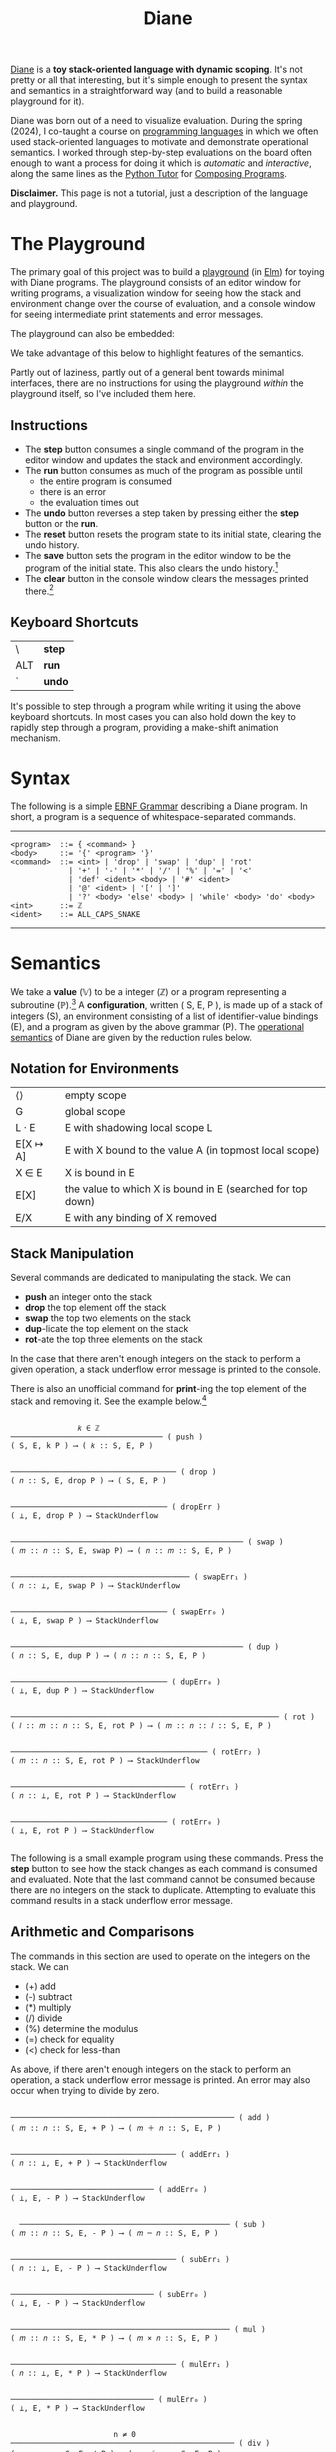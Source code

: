 #+title: Diane
#+HTML_HEAD: <link rel="stylesheet" type="text/css" href="indexStyle.css" />
#+HTML_HEAD: <script src="diane.js"></script>
#+OPTIONS: html-style:nil H:2 num:nil

[[https://github.com/nmmull/Diane][Diane]] is a *toy stack-oriented language with dynamic scoping*.  It's
not pretty or all that interesting, but it's simple enough to present
the syntax and semantics in a straightforward way (and to build a
reasonable playground for it).

Diane was born out of a need to visualize evaluation.  During the
spring (2024), I co-taught a course on [[https://nmmull.github.io/CS320/landing/Spring-2024/index.html][programming languages]] in which
we often used stack-oriented languages to motivate and demonstrate
operational semantics.  I worked through step-by-step evaluations on
the board often enough to want a process for doing it which is /automatic/ and
/interactive/, along the same lines as the [[https://pythontutor.com/cp/composingprograms.html#mode=edit][Python Tutor]] for [[https://www.composingprograms.com][Composing
Programs]].

*Disclaimer.* This page is not a tutorial, just a description of
the language and playground.

* The Playground
The primary goal of this project was to build a [[file:playground.html][playground]] (in [[https://elm-lang.org][Elm]])
for toying with Diane programs.  The playground consists of an editor
window for writing programs, a visualization window for seeing how the
stack and environment change over the course of evaluation, and a
console window for seeing intermediate print statements and error
messages.

The playground can also be embedded:
#+BEGIN_EXPORT html
  <div id="embed-example"></div>
  <script>
  var app = Elm.Main.init({
  node: document.getElementById('embed-example'),
  flags: {
  hasTrace: true,
  adjustable: false,
  program: `def SUMSQUARES {
    dup * swap dup * +
  }
  2 3 #SUMSQUARES @X
  X print`
  }});
  </script>
#+END_EXPORT
We take advantage of this below to highlight features of the
semantics.

Partly out of laziness, partly out of a general bent towards minimal
interfaces, there are no instructions for using the playground
/within/ the playground itself, so I've included them here.
** Instructions
+ The *step* button consumes a single command of the program in the
  editor window and updates the stack and environment accordingly.
+ The *run* button consumes as much of the program as possible until
  + the entire program is consumed
  + there is an error
  + the evaluation times out
+ The *undo* button reverses a step taken by pressing either the
  *step* button or the *run*.
+ The *reset* button resets the program state to its initial state,
  clearing the undo history.
+ The *save* button sets the program in the editor window to be the
  program of the initial state. This also clears the undo
  history.[fn:: Note that this only saves the program, not the whole
  program state.  When reseting, the stack and environment will be
  empty, but the inital program will be the most recently saved
  program.]
+ The *clear* button in the console window clears the messages printed
  there.[fn:: This cannot be undone.]

** Keyboard Shortcuts
| \   | *step* |
| ALT | *run*  |
| `   | *undo* |

It's possible to step through a program while writing it using the
above keyboard shortcuts.  In most cases you can also hold down the
key to rapidly step through a program, providing a make-shift
animation mechanism.

* Syntax
The following is a simple [[https://en.wikipedia.org/wiki/Extended_Backus–Naur_form][EBNF Grammar]] describing a Diane program.  In
short, a program is a sequence of whitespace-separated commands.

-----

#+begin_src
  <program>  ::= { <command> }
  <body>     ::= '{' <program> '}'
  <command>  ::= <int> | 'drop' | 'swap' | 'dup' | 'rot'
               | '+' | '-' | '*' | '/' | '%' | '=' | '<'
               | 'def' <ident> <body> | '#' <ident>
               | '@' <ident> | '[' | ']'
               | '?' <body> 'else' <body> | 'while' <body> 'do' <body>
  <int>      ::= ℤ
  <ident>    ::= ALL_CAPS_SNAKE
#+end_src

-----

* Semantics
We take a *value* (𝕍) to be a integer (ℤ) or a program representing a
subroutine (ℙ).[fn:: In other word, 𝕍 = ℤ ∪ ℙ.] A *configuration*,
written ( S, E, P ), is made up of a stack of integers (S), an
environment consisting of a list of identifier-value bindings (E), and
a program as given by the above grammar (P).  The [[https://en.wikipedia.org/wiki/Operational_semantics#Structural_operational_semantics][operational
semantics]] of Diane are given by the reduction rules below.

** Notation for Environments
| ⟨⟩       | empty scope                                                |
| G        | global scope                                               |
| L · E    | E with shadowing local scope L                             |
| E[X ↦ A] | E with X bound to the value A (in topmost local scope)     |
| X ∈ E    | X is bound in E                                            |
| E[X]     | the value to which X is bound in E (searched for top down) |
| E/X      | E with any binding of X removed                            |

** Stack Manipulation
Several commands are dedicated to manipulating the stack. We can
+ *push* an integer onto the stack
+ *drop* the top element off the stack
+ *swap* the top two elements on the stack
+ *dup*-licate the top element on the stack
+ *rot*-ate the top three elements on the stack
In the case that there aren't enough integers on the stack to perform
a given operation, a stack underflow error message is printed to the
console.

There is also an unofficial command for *print*-ing the top element of
the stack and removing it.  See the example below.[fn:: It's
unofficial because printed strings are not a part of the
configuration.  Semantically, *print* is identical to *drop*.]

#+begin_src

                 𝑘 ∈ ℤ
  ────────────────────────────────── ( push )
  ( S, E, k P ) ⟶ ( 𝑘 :: S, E, P )


  ───────────────────────────────────── ( drop )
  ( 𝑛 :: S, E, drop P ) ⟶ ( S, E, P )


  ─────────────────────────────────── ( dropErr )
  ( ⊥, E, drop P ) ⟶ StackUnderflow


  ──────────────────────────────────────────────────── ( swap )
  ( 𝑚 :: 𝑛 :: S, E, swap P) ⟶ ( 𝑛 :: 𝑚 :: S, E, P )


  ──────────────────────────────────────── ( swapErr₁ )
  ( 𝑛 :: ⊥, E, swap P ) ⟶ StackUnderflow


  ─────────────────────────────────── ( swapErr₀ )
  ( ⊥, E, swap P ) ⟶ StackUnderflow


  ──────────────────────────────────────────────────── ( dup )
  ( 𝑛 :: S, E, dup P ) ⟶ ( 𝑛 :: 𝑛 :: S, E, P )


  ─────────────────────────────────── ( dupErr₀ )
  ( ⊥, E, dup P ) ⟶ StackUnderflow


  ──────────────────────────────────────────────────────────── ( rot )
  ( 𝑙 :: 𝑚 :: 𝑛 :: S, E, rot P ) ⟶ ( 𝑚 :: 𝑛 :: 𝑙 :: S, E, P )


  ──────────────────────────────────────────── ( rotErr₂ )
  ( 𝑚 :: 𝑛 :: S, E, rot P ) ⟶ StackUnderflow


  ─────────────────────────────────────── ( rotErr₁ )
  ( 𝑛 :: ⊥, E, rot P ) ⟶ StackUnderflow


  ─────────────────────────────────── ( rotErr₀ )
  ( ⊥, E, rot P ) ⟶ StackUnderflow

#+end_src

The following is a small example program using these commands.  Press
the *step* button to see how the stack changes as each command is
consumed and evaluated.  Note that the last command cannot be consumed
because there are no integers on the stack to duplicate.  Attempting
to evaluate this command results in a stack underflow error message.

#+BEGIN_EXPORT html
  <div id="push-example"></div>
  <script>
  var app = Elm.Main.init({
  node: document.getElementById('push-example'),
  flags: {
  hasTrace: true,
  adjustable: false,
  program: `1 2 3
  drop swap dup
  rot rot rot
  print print print
  dup`
  }});
  </script>
#+END_EXPORT

** Arithmetic and Comparisons
The commands in this section are used to operate on the integers on the
stack.  We can
+ (+) add
+ (-) subtract
+ (*) multiply
+ (/) divide
+ (%) determine the modulus
+ (=) check for equality
+ (<) check for less-than
As above, if there aren't enough integers on the stack to perform an
operation, a stack underflow error message is printed.  An error may
also occur when trying to divide by zero.
#+begin_src

  ────────────────────────────────────────────────── ( add )
  ( 𝑚 :: 𝑛 :: S, E, + P ) ⟶ ( 𝑚 ＋ 𝑛 :: S, E, P )


  ───────────────────────────────────── ( addErr₁ )
  ( 𝑛 :: ⊥, E, + P ) ⟶ StackUnderflow


  ──────────────────────────────── ( addErr₀ )
  ( ⊥, E, - P ) ⟶ StackUnderflow


    ─────────────────────────────────────────────── ( sub )
  ( 𝑚 :: 𝑛 :: S, E, - P ) ⟶ ( 𝑚 ─ 𝑛 :: S, E, P )


  ───────────────────────────────────── ( subErr₁ )
  ( 𝑛 :: ⊥, E, - P ) ⟶ StackUnderflow


  ──────────────────────────────── ( subErr₀ )
  ( ⊥, E, - P ) ⟶ StackUnderflow


  ───────────────────────────────────────────────── ( mul )
  ( 𝑚 :: 𝑛 :: S, E, * P ) ⟶ ( 𝑚 × 𝑛 :: S, E, P )


  ───────────────────────────────────── ( mulErr₁ )
  ( 𝑛 :: ⊥, E, * P ) ⟶ StackUnderflow


  ──────────────────────────────── ( mulErr₀ )
  ( ⊥, E, * P ) ⟶ StackUnderflow


                         n ≠ 0
  ────────────────────────────────────────────────── ( div )
  ( 𝑚 :: 𝑛 :: S, E, / P ) ⟶ ( 𝑚 ／ 𝑛 :: S, E, P )


  ────────────────────────────────────── ( divErrByZero )
  ( 𝑚 :: 0 :: S, E, / P ) ⟶ DivByZero


  ───────────────────────────────────── ( divErr₁ )
  ( 𝑛 :: ⊥, E, / P ) ⟶ StackUnderflow


  ──────────────────────────────── ( divErr₀ )
  ( ⊥, E, / P ) ⟶ StackUnderflow


                         n ≠ 0
  ─────────────────────────────────────────────────── ( mod )
  ( 𝑚 :: 𝑛 :: S, E, % P ) ⟶ ( 𝑚 mod 𝑛 :: S, E, P )


  ────────────────────────────────────── ( modErrByZero )
  ( 𝑚 :: 0 :: S, E, % P ) ⟶ DivByZero


  ───────────────────────────────────── ( modErr₁ )
  ( 𝑛 :: ⊥, E, % P ) ⟶ StackUnderflow


  ──────────────────────────────── ( modErr₀ )
  ( ⊥, E, % P ) ⟶ StackUnderflow


                     𝑚 ＝ 𝑛
  ──────────────────────────────────────────── ( eq )
  ( 𝑚 :: 𝑛 :: S, E, = P ) ⟶ ( 1 :: S, E, P )


                     𝑚 ≠ 𝑛
  ──────────────────────────────────────────── ( neq )
  ( 𝑚 :: 𝑛 :: S, E, = P ) ⟶ ( 0 :: S, E, P )


  ───────────────────────────────────── ( eqErr₁ )
  ( 𝑛 :: ⊥, E, = P ) ⟶ StackUnderflow


  ──────────────────────────────── ( eqErr₀ )
  ( ⊥, E, = P ) ⟶ StackUnderflow

                     𝑚 < 𝑛
  ──────────────────────────────────────────── ( le )
  ( 𝑚 :: 𝑛 :: S, E, < P ) ⟶ ( 1 :: S, E, P )


                     𝑚 ≮ 𝑛
  ──────────────────────────────────────────── ( nle )
  ( 𝑚 :: 𝑛 :: S, E, = P ) ⟶ ( 0 :: S, E, P )


  ───────────────────────────────────── ( leErr₁ )
  ( 𝑛 :: ⊥, E, = P ) ⟶ StackUnderflow


  ──────────────────────────────── ( leErr₀ )
  ( ⊥, E, = P ) ⟶ StackUnderflow

#+end_src

#+BEGIN_EXPORT html
  <div id="arith-example"></div>
  <script>
  var app = Elm.Main.init({
  node: document.getElementById('arith-example'),
  flags: {
  hasTrace: true,
  adjustable: false,
  program: `3 4 5 + * 4 swap / 7 < 5 /`
  }});
  </script>
#+END_EXPORT
** Subroutines
A subroutine is just a named program.  We can /define/ subroutines and
/call/ them.  Defining a subroutine adds a binding in the environment
of its name to the program in the body of its definition. Calling a
subroutine simply prepends its body to the program being
evaluated.[fn:: Its truly amazing to me how simple this is.]
#+begin_src

  ────────────────────────────────────────────── ( def )
  ( S, E, def F { Q } P ) ⟶ ( S, E[F ↦ Q], P )


    F ∈ E                  E[X] ∈ ℙ
  ─────────────────────────────────── ( call )
  ( S, E, #F P ) ⟶ ( S, E, E[F] P )


    F ∈ E             E[X] ∉ ℙ
  ────────────────────────────── ( callErr₁ )
  ( S, E, #F P ) ⟶ InvalidCall


                  F ∉ E
  ────────────────────────────────── ( callErr₀ )
  ( S, E, #F P ) ⟶ UnknownVariable

#+end_src

#+BEGIN_EXPORT html
  <div id="arith-example"></div>
  <script>
  var app = Elm.Main.init({
  node: document.getElementById('arith-example'),
  flags: {
  hasTrace: false,
  adjustable: false,
  program: `def INCR {
    1 +
  }

  2 #INCR
  5 #INCR #INCR

  def DUPTWO {
    swap
    dup rot
    dup rot
    swap
  }

  #DUPTWO`
  }});
  </script>
#+END_EXPORT
** Variables
A variable is just a named integer. We can
+ /assign/ an integer to a variable, which adds a binding to the environment
+ /lookup/ a variable binding in the environment (by typing the variable itself)

Variables bindings are available within /blocks/.  Local blocks can be
opened and closed via using the delimiters '[' and ']',
respectively.[fn:: Note that they aren't actually delimiters. It's
possible to write program which opens more blocks than it closes. ]
Bindings created within a local block are available only within the
evaluation of that block.  Bindings not created within a local block
are in the global block and are available anywhere in the program
after they've been created.

#+begin_src

  ────────────────────────────────────────── ( assign )
  ( 𝑛 :: S, E, @X P ) ⟶ ( S, E[X ↦ 𝑛], P )


  ───────────────────────────────── ( assignErr₀ )
  ( ⊥, E, @X P ) ⟶ StackUnderflow


    X ∈ E                    E[X] ∈ ℤ
  ───────────────────────────────────── ( lookup )
  ( S, E, X P ) ⟶ ( E[X] :: S, E, P )


    X ∈ E              E[X] ∉ ℤ
  ─────────────────────────────── ( lookupErr₁ )
  ( S, E, X P ) ⟶ InvalidLookup


                 X ∉ E
  ───────────────────────────────── ( lookupErr₂ )
  ( S, E, X P ) ⟶ UnknownVariable


  ────────────────────────────────── ( openLocal )
  ( S, E, [ P ) ⟶ ( S, ⟨⟩ · E, P )


  ───────────────────────────────── ( closeLocal )
  ( S, L · E, ] P ) ⟶ ( S, E, P )


  ───────────────────────────── ( closeLocalErr )
  ( S, G, ] P ) ⟶ GlobalClose

#+end_src

#+BEGIN_EXPORT html
  <div id="arith-example"></div>
  <script>
  var app = Elm.Main.init({
  node: document.getElementById('arith-example'),
  flags: {
  hasTrace: false,
  adjustable: false,
  program: `1 @X
  X 1 + @Y

  [
    X Y
    10 @X
    X 10 + @Y
    X Y
  ]

  X Y`
  }});
  </script>
#+END_EXPORT

** Conditionals
Finally, there are if-statements for conditional reasoning.  We also
include while-loops with the usual semantics (i.e., defined in terms of if-statements).
#+begin_src

                           𝑛 ≠ 0
  ─────────────────────────────────────────────────────── ( ifTrue )
  ( 𝑛 :: S, E, ? { Q₁ } else { Q₂ } P ) ⟶ ( S, E, Q₂ P )


  ──────────────────────────────────────────────────────── ( ifFalse )
  ( 0 :: S, E, ? { Q₁ } else { Q₂ } P ) ⟶ ( S, E, Q₁ P )


  ─────────────────────────────────────────────────── ( ifErr₀ )
  ( ⊥, E, ? { Q₁ } else { Q₂ } P ) ⟶ StackUnderflow


  ─────────────────────────────────────────────────────── ( while )
  ( S, E, while { Q₁ } do { Q₂ } P ) ⟶
  ( S, E, Q₁ ? { Q₂ while { Q₁ } do { Q₂ } } else { } P )

#+end_src

#+BEGIN_EXPORT html
  <div id="cond-example"></div>
  <script>
  var app = Elm.Main.init({
  node: document.getElementById('cond-example'),
  flags: {
  hasTrace: true,
  adjustable: false,
  program: `0 @N

  N 5 = ? {
    24 print
  } else {
    37 print
  }

  while { 5 N < } do {
    N print
    1 N + @N
  }`
  }});
  </script>
#+END_EXPORT
